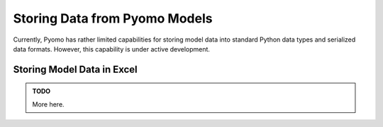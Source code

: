 Storing Data from Pyomo Models
==============================

Currently, Pyomo has rather limited capabilities for storing model data
into standard Python data types and serialized data formats.  However,
this capability is under active development.



Storing Model Data in Excel
---------------------------

.. Admonition:: TODO

    More here.

